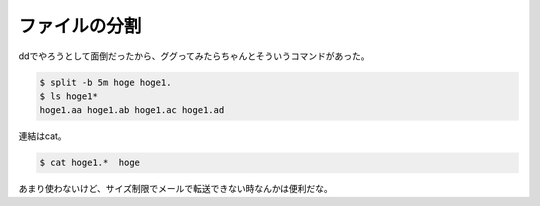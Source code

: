﻿ファイルの分割
##############


ddでやろうとして面倒だったから、ググってみたらちゃんとそういうコマンドがあった。

.. code-block:: none

   $ split -b 5m hoge hoge1.
   $ ls hoge1*
   hoge1.aa hoge1.ab hoge1.ac hoge1.ad


連結はcat。

.. code-block:: none

   $ cat hoge1.*  hoge


あまり使わないけど、サイズ制限でメールで転送できない時なんかは便利だな。



.. author:: mkouhei
.. categories:: Unix/Linux, 
.. tags::


